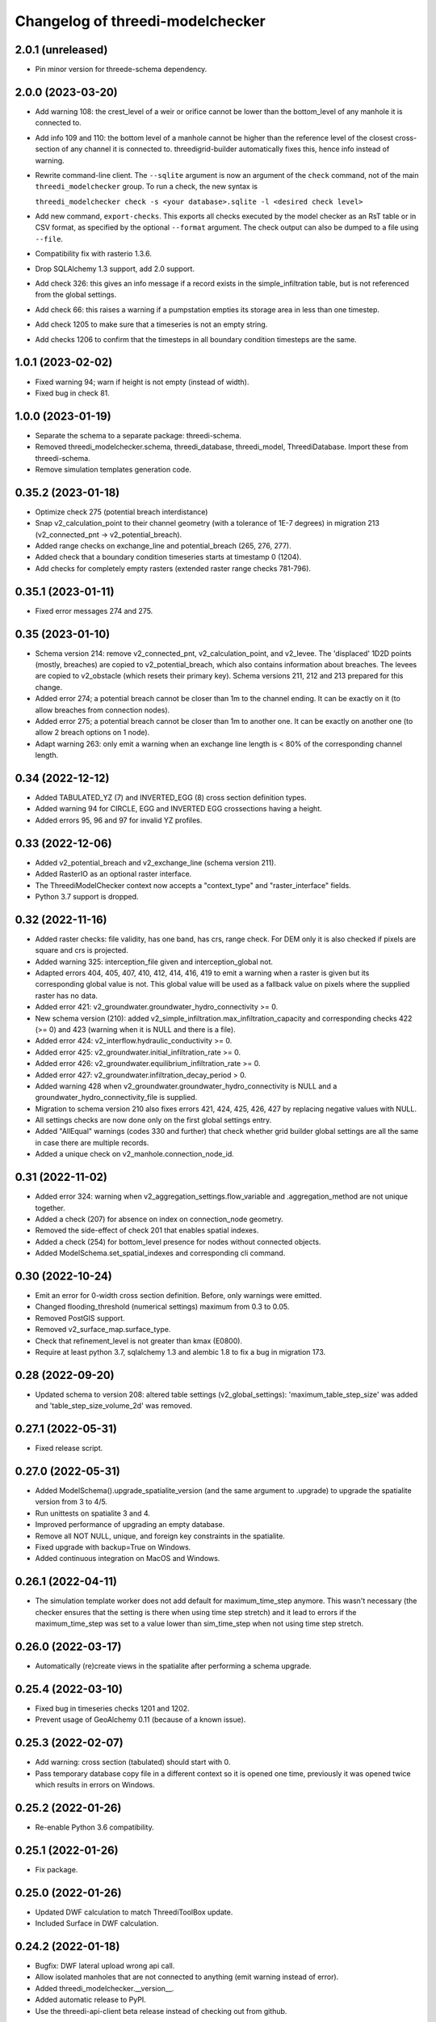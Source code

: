 Changelog of threedi-modelchecker
=================================


2.0.1 (unreleased)
------------------

- Pin minor version for threede-schema dependency.


2.0.0 (2023-03-20)
------------------

- Add warning 108: the crest_level of a weir or orifice cannot be lower than
  the bottom_level of any manhole it is connected to.

- Add info 109 and 110: the bottom level of a manhole cannot be higher than
  the reference level of the closest cross-section of any channel it is
  connected to. threedigrid-builder automatically fixes this, hence info
  instead of warning.
- Rewrite command-line client. The ``--sqlite`` argument is now an argument of the
  ``check`` command, not of the main ``threedi_modelchecker`` group. To run a check,
  the new syntax is

  ``threedi_modelchecker check -s <your database>.sqlite -l <desired check level>``

- Add new command, ``export-checks``. This exports all checks executed by the model
  checker as an RsT table or in CSV format, as specified by the optional ``--format``
  argument. The check output can also be dumped to a file using ``--file``.

- Compatibility fix with rasterio 1.3.6.

- Drop SQLAlchemy 1.3 support, add 2.0 support.

- Add check 326: this gives an info message if a record exists in the simple_infiltration
  table, but is not referenced from the global settings.

- Add check 66: this raises a warning if a pumpstation empties its storage area in less than one timestep.

- Add check 1205 to make sure that a timeseries is not an empty string.

- Add checks 1206 to confirm that the timesteps in all boundary condition timesteps are the same.


1.0.1 (2023-02-02)
------------------

- Fixed warning 94; warn if height is not empty (instead of width).

- Fixed bug in check 81.


1.0.0 (2023-01-19)
------------------

- Separate the schema to a separate package: threedi-schema.

- Removed threedi_modelchecker.schema, threedi_database, threedi_model,
  ThreediDatabase. Import these from threedi-schema.

- Remove simulation templates generation code.


0.35.2 (2023-01-18)
-------------------

- Optimize check 275 (potential breach interdistance)

- Snap v2_calculation_point to their channel geometry (with a tolerance of 1E-7
  degrees) in migration 213 (v2_connected_pnt -> v2_potential_breach).

- Added range checks on exchange_line and potential_breach (265, 276, 277).

- Added check that a boundary condition timeseries starts at timestamp 0 (1204).

- Add checks for completely empty rasters (extended raster range checks 781-796).


0.35.1 (2023-01-11)
-------------------

- Fixed error messages 274 and 275.


0.35 (2023-01-10)
-----------------

- Schema version 214: remove v2_connected_pnt, v2_calculation_point,
  and v2_levee. The 'displaced' 1D2D points (mostly, breaches) are copied
  to v2_potential_breach, which also contains information about breaches.
  The levees are copied to v2_obstacle (which resets their primary key).
  Schema versions 211, 212 and 213 prepared for this change.

- Added error 274; a potential breach cannot be closer than 1m to the channel
  ending. It can be exactly on it (to allow breaches from connection nodes).

- Added error 275; a potential breach cannot be closer than 1m to another one.
  It can be exactly on another one (to allow 2 breach options on 1 node).

- Adapt warning 263: only emit a warning when an exchange line length is < 80%
  of the corresponding channel length.


0.34 (2022-12-12)
-----------------

- Added TABULATED_YZ (7) and INVERTED_EGG (8) cross section definition types.

- Added warning 94 for CIRCLE, EGG and INVERTED EGG crossections having a height.

- Added errors 95, 96 and 97 for invalid YZ profiles.


0.33 (2022-12-06)
-----------------

- Added v2_potential_breach and v2_exchange_line (schema version 211).

- Added RasterIO as an optional raster interface.

- The ThreediModelChecker context now accepts a "context_type" and "raster_interface"
  fields.

- Python 3.7 support is dropped.


0.32 (2022-11-16)
-----------------

- Added raster checks: file validity, has one band, has crs, range check.
  For DEM only it is also checked if pixels are square and crs is projected. 

- Added warning 325: interception_file given and interception_global not.

- Adapted errors 404, 405, 407, 410, 412, 414, 416, 419 to emit a warning when a
  raster is given but its corresponding global value is not. This global value
  will be used as a fallback value on pixels where the supplied raster has no data.

- Added error 421: v2_groundwater.groundwater_hydro_connectivity >= 0.

- New schema version (210): added v2_simple_infiltration.max_infiltration_capacity
  and corresponding checks 422 (>= 0) and 423 (warning when it is NULL and there is a file).

- Added error 424: v2_interflow.hydraulic_conductivity >= 0.

- Added error 425: v2_groundwater.initial_infiltration_rate >= 0.

- Added error 426: v2_groundwater.equilibrium_infiltration_rate >= 0.

- Added error 427: v2_groundwater.infiltration_decay_period > 0.

- Added warning 428 when v2_groundwater.groundwater_hydro_connectivity is NULL and
  a groundwater_hydro_connectivity_file is supplied.

- Migration to schema version 210 also fixes errors 421, 424, 425, 426, 427 by
  replacing negative values with NULL.

- All settings checks are now done only on the first global settings entry.

- Added "AllEqual" warnings (codes 330 and further) that check whether grid builder global
  settings are all the same in case there are multiple records.

- Added a unique check on v2_manhole.connection_node_id.


0.31 (2022-11-02)
-----------------

- Added error 324: warning when v2_aggregation_settings.flow_variable and
  .aggregation_method are not unique together.

- Added a check (207) for absence on index on connection_node geometry.

- Removed the side-effect of check 201 that enables spatial indexes.

- Added a check (254) for bottom_level presence for nodes without connected objects.

- Added ModelSchema.set_spatial_indexes and corresponding cli command.


0.30 (2022-10-24)
-----------------

- Emit an error for 0-width cross section definition. Before, only warnings were
  emitted.

- Changed flooding_threshold (numerical settings) maximum from 0.3 to 0.05.

- Removed PostGIS support.

- Removed v2_surface_map.surface_type.

- Check that refinement_level is not greater than kmax (E0800).

- Require at least python 3.7, sqlalchemy 1.3 and alembic 1.8 to fix a bug in migration 173.


0.28 (2022-09-20)
-----------------

- Updated schema to version 208: altered table settings (v2_global_settings):
  'maximum_table_step_size' was added and 'table_step_size_volume_2d'
  was removed.


0.27.1 (2022-05-31)
-------------------

- Fixed release script.


0.27.0 (2022-05-31)
-------------------

- Added ModelSchema().upgrade_spatialite_version (and the same argument to .upgrade) to
  upgrade the spatialite version from 3 to 4/5.

- Run unittests on spatialite 3 and 4.

- Improved performance of upgrading an empty database.

- Remove all NOT NULL, unique, and foreign key constraints in the spatialite.

- Fixed upgrade with backup=True on Windows.

- Added continuous integration on MacOS and Windows.


0.26.1 (2022-04-11)
-------------------

- The simulation template worker does not add default for maximum_time_step anymore.
  This wasn't necessary (the checker ensures that the setting is there when using
  time step stretch) and it lead to errors if the maximum_time_step was set to a value
  lower than sim_time_step when not using time step stretch.


0.26.0 (2022-03-17)
-------------------

- Automatically (re)create views in the spatialite after performing a schema upgrade.


0.25.4 (2022-03-10)
-------------------

- Fixed bug in timeseries checks 1201 and 1202.

- Prevent usage of GeoAlchemy 0.11 (because of a known issue).


0.25.3 (2022-02-07)
-------------------

- Add warning: cross section (tabulated) should start with 0.

- Pass temporary database copy file in a different context so it is opened
  one time, previously it was opened twice which results in errors on Windows.


0.25.2 (2022-01-26)
-------------------

- Re-enable Python 3.6 compatibility.


0.25.1 (2022-01-26)
-------------------

- Fix package.


0.25.0 (2022-01-26)
-------------------

- Updated DWF calculation to match ThreediToolBox update.

- Included Surface in DWF calculation. 


0.24.2 (2022-01-18)
-------------------

- Bugfix: DWF lateral upload wrong api call.

- Allow isolated manholes that are not connected to anything (emit warning instead
  of error).

- Added threedi_modelchecker.__version__.

- Added automatic release to PyPI.

- Use the threedi-api-client beta release instead of checking out from github.


0.24.1 (2022-01-17)
-------------------

- Bugfix: DWF lateral upload fails due to incorrect function arguments.


0.24 (2022-01-17)
-----------------

- Bugfix: Need to convert lateral geometry from str to dict representation.

- Add dem_obstacle_detection != True check.

- Added check on water_level_ini_type.

- Interpret empty strings the same as NULL in initial (groundwater) level file
  fields (simulation template worker).

- Set interpolate flag for boundary conditions from extractor default to True.

- Added dry weather flow calculation.


0.23 (2022-01-11)
-----------------

- Added security measures on connection for untrusted sqlite input.

- Added ThreediDatabase.check_integrity().

- Disabled temporary patch: require initial groundwaterlevel files to be present.


0.22 (2022-01-10)
-----------------

- Added legacy migrations down to version 160.


0.21 (2022-01-04)
-----------------

- Reduced level of bank level check to warning.

- Reduced level of v2_connection_nodes.the_geom_linestring to info.

- Minor typographic fixes.


0.20.2 (2021-12-28)
-------------------

- Convert v2_global settings enum values before using them in openapi models.

- Added checks for channel and culvert geometry distance to connection nodes.

- Added checks for illegal combinations of use_2d_flow, use_1d_flow, manhole_storage_area
  and dem file presence.

- Changed cross section location geometry check to WARNING.

- This release requires at least geoalchemy2 0.9.0.

- Changed some nullability and geometry validity checks to WARNING.

- Removed check 0101 (bank level not NULL check).

- Only warn on dist_calc_points <= 0 and MANNING friction_value >= 1.

- Make the cross_section_location.bank_level >= reference_level check a WARNING. It will
  be corrected anyway in make_tables.


0.20.1 (2021-12-17)
-------------------

- Temporary patch: do not error if initial groundwaterlevel file is not present.

- Bugfix: Structure controls upload in simulation template generation.


0.20 (2021-12-16)
-----------------

- Bugfix: Correct parsing of discharge_coefficients in table control.

- Removed timed control parsing, there are no models using it.

- Set maximum_time_step to sim_time_step if maximum_time_step is NULL or
  less than sim_time_step. Reverts change in 0.19.


0.19 (2021-12-15)
-----------------

- Set maximum_time_step to NULL where timestep_plus is not used.

- Replaced the generic timeseries check to more specific ones. The timeseries are
  not required anymore to be of the same length. Added checks are: timesteps should be
  >= 0 and increasing.


0.18 (2021-11-25)
-----------------

- Make cross section definition checks more informative.

- Display the table name instead of the internal model name in the error
  description.

- Accept schematisations with version 173 by re-implementing the last migration from
  the old stack.

- Updated settings checks to match the current API.


0.17 (2021-11-03)
-----------------

- Added `id` (boundary sqlite id)  and `type` (1D or 2D)  field to generated boundaries JSON file. 


0.16 (2021-11-02)
-----------------

- Added support for saving 1D initial waterlevel (from file), 2D initial waterlevel and initial groundwaterlevel in API. 
  Note: uses first initial waterlevel (aggregation) resource found for 1D, 2D or groundwater.

0.15 (2021-10-25)
-----------------

- Simulation templates can be saved (asynchroniously) to the API

- Added support for extracting simulation template information from
  an sqlite file. This information includes: settings, boundary conditions,
  laterals, structure controls and initial waterlevels.

- Added log levels (INFO, WARNING, ERROR). The level of the checker can be
  adjusted through ThreediModelChecker().errors and .checks. The command-line
  interface also supports the --level parameter.

- Fixed formatting of the command-line interface output.

- Removed the summarize (--sum, --no-sum) option from the command-line interface.

- Complete run through of the checks.

- Added an error codes to each check.

- Added an initial migration (0200) that adds the tables only when necessary. In
  this way, empty and existing sqlite files can be initialized.

- Added a migration (0201) that replaces friction_type=4 with 2.

- Added a migration (0202) that removes all v1 tables and views.

- Added a migration (0203) that drops v2_connection_nodes.the_geom_linestring and
  v2_aggregation_settings.aggregation_in_space.

- Fixed compatibility with SQLAlchemy 1.4.*.


0.14 (2021-07-29)
-----------------

- Added FileExistsCheck.


0.13 (2021-06-17)
-----------------

- Fixed Pumpstation.lower_stop_level check.


0.12 (2021-04-19)
-----------------

- Added ThreediDatabase.session_scope context manager.

- Set WARNING in description of check on storage area of an isolated manhole.

- Added database schema revision management using alembic. The ModelSchema has
  two new methods: .get_version() and .upgrade(). 


0.11 (2021-01-26)
-----------------

- Add check `ConnectionNodesDistance` which ensure all connection_nodes have a minimum
  distance between each other.
- Set the geometry of the following tables as required: impervious_surface, obstacle,
  cross_section_location, connection_nodes, grid_refinement, surface,
  2d_boundary_conditions and 2d_lateral.
- Add check for open cross-section when NumericalSettings.use_of_nested_newton is
  turned off.
- Add checks to ensure some of the fields in numericalSettings are larger than 0.
- Add check to ensure an isolated pipe always has a storage area.
- Add check to see if a connection_node is connected to an artifact
  (pipe/channel/culvert/weir/pumpstation/orifice).


0.10.2 (2020-09-15)
-------------------

- Changed Pipe.calculation_type to include broad- and shortcrest.

- Bugfix: Pumpstation.lower_stop_level should be higher than
  models.Manhole.bottom_level.


0.10.1 (2020-05-18)
-------------------

- Bugfix: made the `ConnectionNodesLength` backwards compatible with sqlalchemy 1.1.


0.10 (2020-05-06)
-----------------

- Added `ConnectionNodesLength` check to check the length between a start- and end node
  is above a certain threshold. Configured this check for pipes, weirs and orifices.

- Configured checks to see if the length of a linestring geometry is larger than 0.05m
  for culverts and channels.

- Chaned GlobalSettings.start_date and GlobalSetting.start_time into type Text and
  added two checks to see if the fields are valid datetime and date respectively.

- Configured extra check: use_1d_flow must be set to True when your model has 1d
  elements.

- Removed `ConditionalCheck` and replaced it with `QueryCheck`.

- Added type-hinting.

- Created `CustomEnum` for `Enum` objects.


0.9 (2019-11-27)
----------------

- Fixed some misconfigured checks, see https://github.com/nens/threedi-modelchecker/issues/10.


0.8 (2019-11-26)
----------------

- Set language of travis to python and test for python 3.6 and 3.7.

- Update to following columns to be non-nullable: Levee.the_geom,
  Culvert.invert_level_start_point and Culvert.invert_level_end_point.

- Removed threedigrid from requirements.

- Configured extra checks: Pumpstation.lower_stop_level > Manhole.bottom_level.

- Configured extra checks: Pipe.invert_level >= .Manhole.bottom_level.

- Added additional check type: QueryCheck.


0.7 (2019-07-18)
----------------

- Fix setup.py.


0.6 (2019-07-18)
----------------

- Added missing NotNullChecks to the config.py


0.5 (2019-07-12)
----------------

- Retry release (release of 0.4 is missing changes).


0.4 (2019-07-12)
----------------

- Update to readme.
- No longer raise a MigrationTooHighError when the migration is larger than expected.


0.3 (2019-07-08)
----------------

- Fixed TypeError with CrossSectionShapeCheck when width/height are `None`.
- Updated some constraints on CrossSectionShapeCheck:
  - Heights of tabulated shape must be increasing.
  - Egg only requires a width, which must be greater than 0.
- Added 0 to a valid value for ZoomCategories. Also renamed the ZoomCategories names 
  to something clear names.


0.2 (2019-06-12)
----------------

- Renamed some methods of ThreediModelChecker.
- Added basic to the 3di model schema: checks if the model has the latest migration 
  applied and raises an error if not.
- Rewrote CrossSectionShape check to no longer use regex and added it to config.


0.1 (2019-06-04)
----------------

- Initial project structure.
- Added ORM for a threedi-model in sqlalchemy.
- Added several types of checks.
- Manually configured many checks.
- Added check factories, which generate many checks based on the ORM.
